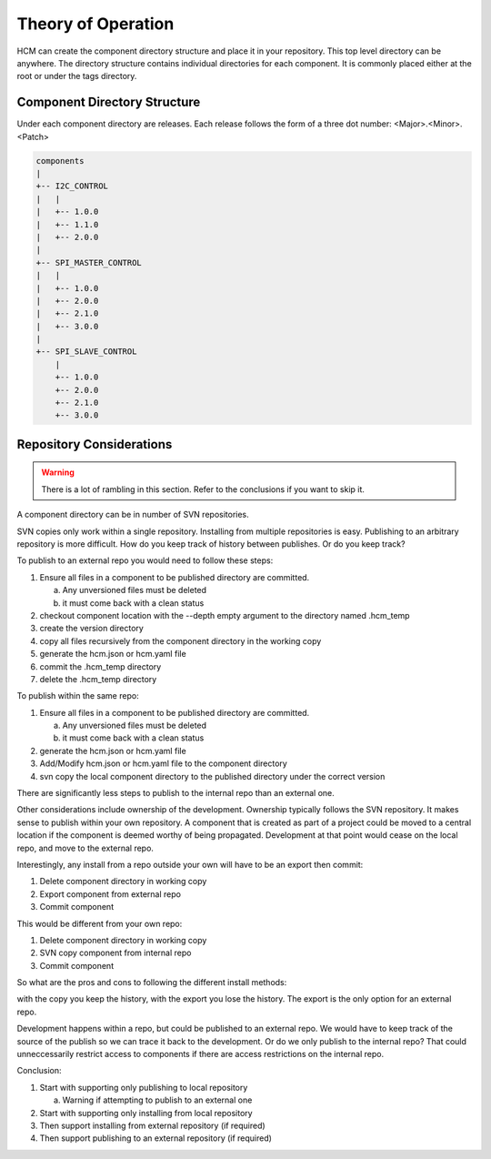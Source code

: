 Theory of Operation
===================

HCM can create the component directory structure and place it in your repository.
This top level directory can be anywhere.
The directory structure contains individual directories for each component.
It is commonly placed either at the root or under the tags directory.

Component Directory Structure
-----------------------------

Under each component directory are releases.
Each release follows the form of a three dot number: <Major>.<Minor>.<Patch>

.. code-block:: bash

   components
   |
   +-- I2C_CONTROL
   |   |
   |   +-- 1.0.0
   |   +-- 1.1.0
   |   +-- 2.0.0
   |
   +-- SPI_MASTER_CONTROL
   |   |
   |   +-- 1.0.0
   |   +-- 2.0.0
   |   +-- 2.1.0
   |   +-- 3.0.0
   |
   +-- SPI_SLAVE_CONTROL
       |
       +-- 1.0.0
       +-- 2.0.0
       +-- 2.1.0
       +-- 3.0.0

Repository Considerations
-------------------------

.. WARNING:: There is a lot of rambling in this section.
   Refer to the conclusions if you want to skip it.

A component directory can be in number of SVN repositories.

SVN copies only work within a single repository.
Installing from multiple repositories is easy.
Publishing to an arbitrary repository is more difficult.
How do you keep track of history between publishes.
Or do you keep track?

To publish to an external repo you would need to follow these steps:

1.  Ensure all files in a component to be published directory are committed.

    a.  Any unversioned files must be deleted
    b.  it must come back with a clean status

2.  checkout component location with the --depth empty argument to the directory named .hcm_temp
3.  create the version directory
4.  copy all files recursively from the component directory in the working copy
5.  generate the hcm.json or hcm.yaml file
6.  commit the .hcm_temp directory
7.  delete the .hcm_temp directory

To publish within the same repo:

1.  Ensure all files in a component to be published directory are committed.

    a.  Any unversioned files must be deleted
    b.  it must come back with a clean status

2.  generate the hcm.json or hcm.yaml file
3.  Add/Modify hcm.json or hcm.yaml file to the component directory
4.  svn copy the local component directory to the published directory under the correct version

There are significantly less steps to publish to the internal repo than an external one.

Other considerations include ownership of the development.
Ownership typically follows the SVN repository.
It makes sense to publish within your own repository.
A component that is created as part of a project could be moved to a central location if the component is deemed worthy of being propagated.
Development at that point would cease on the local repo, and move to the external repo.


Interestingly, any install from a repo outside your own will have to be an export then commit:

1.  Delete component directory in working copy
2.  Export component from external repo
3.  Commit component

This would be different from your own repo:

1.  Delete component directory in working copy
2.  SVN copy component from internal repo
3.  Commit component

So what are the pros and cons to following the different install methods:

with the copy you keep the history, with the export you lose the history.
The export is the only option for an external repo.

Development happens within a repo, but could be published to an external repo.
We would have to keep track of the source of the publish so we can trace it back to the development.
Or do we only publish to the internal repo?
That could unneccessarily restrict access to components if there are access restrictions on the internal repo.

Conclusion:

1.  Start with supporting only publishing to local repository

    a.  Warning if attempting to publish to an external one

2.  Start with supporting only installing from local repository
3.  Then support installing from external repository (if required)
4.  Then support publishing to an external repository (if required)

.. image:: img/local_and_remote_repo_install_publish_diagram.png
